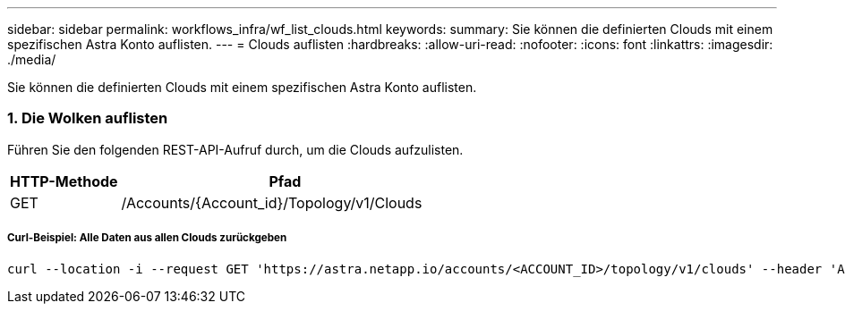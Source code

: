 ---
sidebar: sidebar 
permalink: workflows_infra/wf_list_clouds.html 
keywords:  
summary: Sie können die definierten Clouds mit einem spezifischen Astra Konto auflisten. 
---
= Clouds auflisten
:hardbreaks:
:allow-uri-read: 
:nofooter: 
:icons: font
:linkattrs: 
:imagesdir: ./media/


[role="lead"]
Sie können die definierten Clouds mit einem spezifischen Astra Konto auflisten.



=== 1. Die Wolken auflisten

Führen Sie den folgenden REST-API-Aufruf durch, um die Clouds aufzulisten.

[cols="25,75"]
|===
| HTTP-Methode | Pfad 


| GET | /Accounts/{Account_id}/Topology/v1/Clouds 
|===


===== Curl-Beispiel: Alle Daten aus allen Clouds zurückgeben

[source, curl]
----
curl --location -i --request GET 'https://astra.netapp.io/accounts/<ACCOUNT_ID>/topology/v1/clouds' --header 'Accept: */*' --header 'Authorization: Bearer <API_TOKEN>'
----